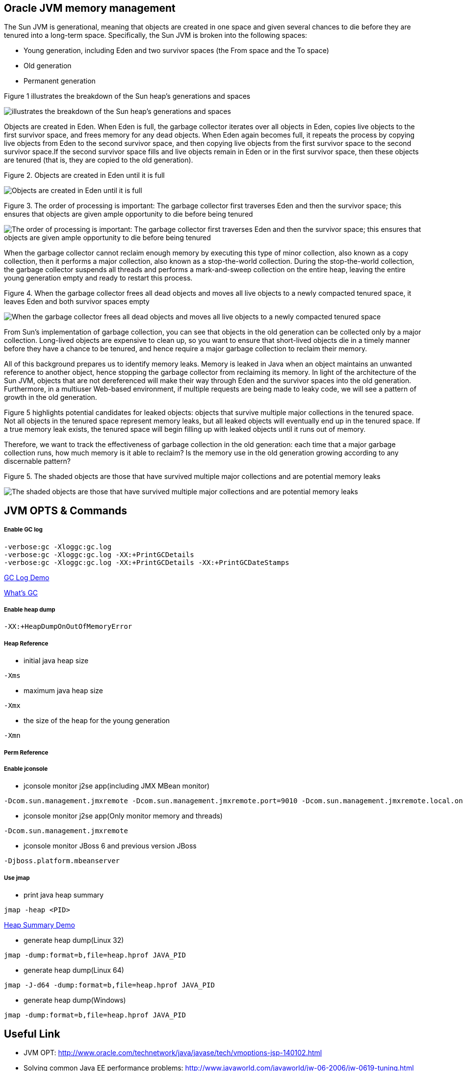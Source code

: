 Oracle JVM memory management
----------------------------
The Sun JVM is generational, meaning that objects are created in one space and given several chances to die before they are tenured into a long-term space. Specifically, the Sun JVM is broken into the following spaces: 

* Young generation, including Eden and two survivor spaces (the From space and the To space)
* Old generation
* Permanent generation

Figure 1 illustrates the breakdown of the Sun heap's generations and spaces

image::img/jvm-memory-management-1.png[illustrates the breakdown of the Sun heap's generations and spaces]

Objects are created in Eden. When Eden is full, the garbage collector iterates over all objects in Eden, copies live objects to the first survivor space, and frees memory for any dead objects. When Eden again becomes full, it repeats the process by copying live objects from Eden to the second survivor space, and then copying live objects from the first survivor space to the second survivor space.If the second survivor space fills and live objects remain in Eden or in the first survivor space, then these objects are tenured (that is, they are copied to the old generation).

Figure 2. Objects are created in Eden until it is full

image::img/jvm-memory-management-2.png[Objects are created in Eden until it is full]

Figure 3. The order of processing is important: The garbage collector first traverses Eden and then the survivor space; this ensures that objects are given ample opportunity to die before being tenured

image::img/jvm-memory-management-3.png[The order of processing is important: The garbage collector first traverses Eden and then the survivor space; this ensures that objects are given ample opportunity to die before being tenured]

When the garbage collector cannot reclaim enough memory by executing this type of minor collection, also known as a copy collection, then it performs a major collection, also known as a stop-the-world collection. During the stop-the-world collection, the garbage collector suspends all threads and performs a mark-and-sweep collection on the entire heap, leaving the entire young generation empty and ready to restart this process. 

Figure 4. When the garbage collector frees all dead objects and moves all live objects to a newly compacted tenured space, it leaves Eden and both survivor spaces empty

image::img/jvm-memory-management-4.png[When the garbage collector frees all dead objects and moves all live objects to a newly compacted tenured space, it leaves Eden and both survivor spaces empty]

From Sun's implementation of garbage collection, you can see that objects in the old generation can be collected only by a major collection. Long-lived objects are expensive to clean up, so you want to ensure that short-lived objects die in a timely manner before they have a chance to be tenured, and hence require a major garbage collection to reclaim their memory. 

All of this background prepares us to identify memory leaks. Memory is leaked in Java when an object maintains an unwanted reference to another object, hence stopping the garbage collector from reclaiming its memory. In light of the architecture of the Sun JVM, objects that are not dereferenced will make their way through Eden and the survivor spaces into the old generation. Furthermore, in a multiuser Web-based environment, if multiple requests are being made to leaky code, we will see a pattern of growth in the old generation. 

Figure 5 highlights potential candidates for leaked objects: objects that survive multiple major collections in the tenured space. Not all objects in the tenured space represent memory leaks, but all leaked objects will eventually end up in the tenured space. If a true memory leak exists, the tenured space will begin filling up with leaked objects until it runs out of memory. 

Therefore, we want to track the effectiveness of garbage collection in the old generation: each time that a major garbage collection runs, how much memory is it able to reclaim? Is the memory use in the old generation growing according to any discernable pattern? 

Figure 5. The shaded objects are those that have survived multiple major collections and are potential memory leaks

image::img/jvm-memory-management-5.png[The shaded objects are those that have survived multiple major collections and are potential memory leaks]

JVM OPTS & Commands
-------------------

Enable GC log
+++++++++++++

----
-verbose:gc -Xloggc:gc.log
-verbose:gc -Xloggc:gc.log -XX:+PrintGCDetails
-verbose:gc -Xloggc:gc.log -XX:+PrintGCDetails -XX:+PrintGCDateStamps
----

link:gc-log-demo.asciidoc[GC Log Demo]

link:gc.asciidoc[What's GC]

Enable heap dump
++++++++++++++++

----
-XX:+HeapDumpOnOutOfMemoryError
----

Heap Reference
++++++++++++++

* initial java heap size
----
-Xms
----

* maximum java heap size
----
-Xmx
----

* the size of the heap for the young generation
----
-Xmn
----

Perm Reference
++++++++++++++


Enable jconsole
+++++++++++++++

* jconsole monitor j2se app(including JMX MBean monitor)
----
-Dcom.sun.management.jmxremote -Dcom.sun.management.jmxremote.port=9010 -Dcom.sun.management.jmxremote.local.only=false -Dcom.sun.management.jmxremote.authenticate=false -Dcom.sun.management.jmxremote.ssl=false
----

* jconsole monitor j2se app(Only monitor memory and threads)
----
-Dcom.sun.management.jmxremote
----

* jconsole monitor JBoss 6 and previous version JBoss
----
-Djboss.platform.mbeanserver
----

Use jmap
++++++++

* print java heap summary
----
jmap -heap <PID>
----

link:heap-summary-demo[Heap Summary Demo]

* generate heap dump(Linux 32)
----
jmap -dump:format=b,file=heap.hprof JAVA_PID
----

* generate heap dump(Linux 64)
----
jmap -J-d64 -dump:format=b,file=heap.hprof JAVA_PID
----

* generate heap dump(Windows)
----
jmap -dump:format=b,file=heap.hprof JAVA_PID
----





Useful Link
-----------

* JVM OPT: http://www.oracle.com/technetwork/java/javase/tech/vmoptions-jsp-140102.html
* Solving common Java EE performance problems: http://www.javaworld.com/javaworld/jw-06-2006/jw-0619-tuning.html
* Java® Virtual Machine Specification: http://docs.oracle.com/javase/specs/jvms/se7/html/




